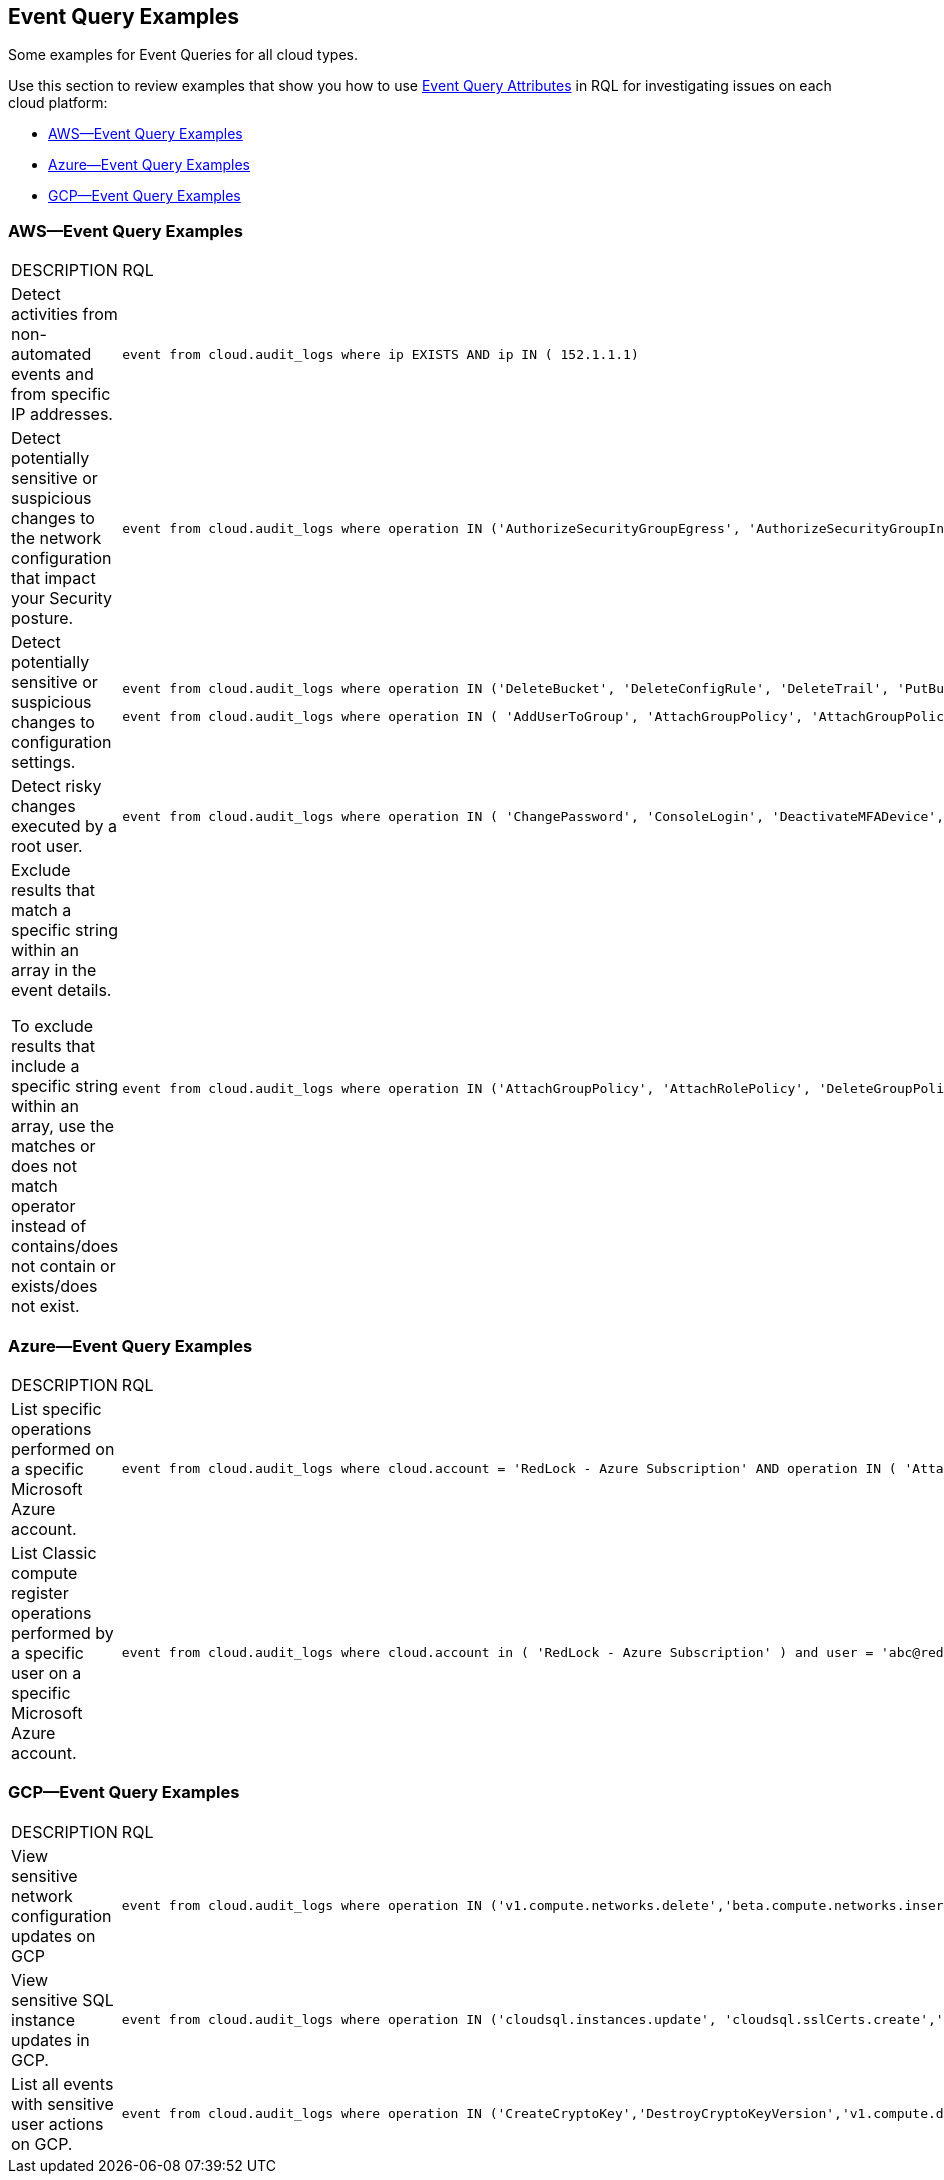 [#id192IG80K0W0]
== Event Query Examples

Some examples for Event Queries for all cloud types.

Use this section to review examples that show you how to use xref:event-query-attributes.adoc#id192IG500ES0[Event Query Attributes] in RQL for investigating issues on each cloud platform:

* xref:#idda895fd2-4496-4b31-9766-7d50215dcc18[AWS—Event Query Examples]
* xref:#id0fb5547f-53d5-4998-8a57-9aef8e03ef3e[Azure—Event Query Examples]
* xref:#id828b9ebf-7e33-4cb1-a96d-0a7f645e6067[GCP—Event Query Examples]


[#idda895fd2-4496-4b31-9766-7d50215dcc18]
=== AWS—Event Query Examples

[cols="49%a,51%a"]
|===
|DESCRIPTION
|RQL


|Detect activities from non-automated events and from specific IP addresses.
|----
event from cloud.audit_logs where ip EXISTS AND ip IN ( 152.1.1.1)
----


|Detect potentially sensitive or suspicious changes to the network configuration that impact your Security posture.
|----
event from cloud.audit_logs where operation IN ('AuthorizeSecurityGroupEgress', 'AuthorizeSecurityGroupIngress', 'CreateVpc', 'DeleteFlowLogs', 'DeleteVpc', 'ModifyVpcAttribute', 'RevokeSecurityGroupIngress')
----


|Detect potentially sensitive or suspicious changes to configuration settings.
|----
event from cloud.audit_logs where operation IN ('DeleteBucket', 'DeleteConfigRule', 'DeleteTrail', 'PutBucketAcl', 'PutBucketLogging', 'PutBucketPolicy')
----

----
event from cloud.audit_logs where operation IN ( 'AddUserToGroup', 'AttachGroupPolicy', 'AttachGroupPolicy', 'AttachUserPolicy' , 'AttachRolePolicy' , 'CreateAccessKey', 'CreateKeyPair', 'DeleteKeyPair', 'DeleteLogGroup' )
----


|Detect risky changes executed by a root user.
|----
event from cloud.audit_logs where operation IN ( 'ChangePassword', 'ConsoleLogin', 'DeactivateMFADevice', 'DeleteAccessKey' , 'DeleteAlarms' ) AND user = 'root'
----


|Exclude results that match a specific string within an array in the event details.

To exclude results that include a specific string within an array, use the matches or does not match operator instead of contains/does not contain or exists/does not exist.
|----
event from cloud.audit_logs where operation IN ('AttachGroupPolicy', 'AttachRolePolicy', 'DeleteGroupPolicy', 'DeleteKeyPair', 'DeleteLogGroup') AND json.rule = $.userIdentity.arn does not match "AWSCloudFormationStackSetExecutionRole" or $.userIdentity.arn does not match "INST-SR-EC2-GRAAS-ROLE"
----

|===


[#id0fb5547f-53d5-4998-8a57-9aef8e03ef3e]
=== Azure—Event Query Examples

[cols="49%a,51%a"]
|===
|DESCRIPTION
|RQL


|List specific operations performed on a specific Microsoft Azure account.
|----
event from cloud.audit_logs where cloud.account = 'RedLock - Azure Subscription' AND operation IN ( 'AttachRolePolicy', 'AttachLoadBalancers')
----


|List Classic compute register operations performed by a specific user on a specific Microsoft Azure account.
|----
event from cloud.audit_logs where cloud.account in ( 'RedLock - Azure Subscription' ) and user = 'abc@redlock.io' and operation IN ('Microsoft.ClassicCompute/register/action (BeginRequest)')
----

|===



[#id828b9ebf-7e33-4cb1-a96d-0a7f645e6067]
=== GCP—Event Query Examples
[cols="49%a,51%a"]
|===
|DESCRIPTION
|RQL


|View sensitive network configuration updates on GCP
|----
event from cloud.audit_logs where operation IN ('v1.compute.networks.delete','beta.compute.networks.insert','v1.compute.routes.delete','v1.compute.firewalls.insert','v1.compute.firewalls.delete')
----


|View sensitive SQL instance updates in GCP.
|----
event from cloud.audit_logs where operation IN ('cloudsql.instances.update', 'cloudsql.sslCerts.create',' cloudsql.instances.create', 'cloudsql.instances.delete')
----


|List all events with sensitive user actions on GCP.
|----
event from cloud.audit_logs where operation IN ('CreateCryptoKey','DestroyCryptoKeyVersion','v1.compute.disks.createSnapshot')
----

|===
